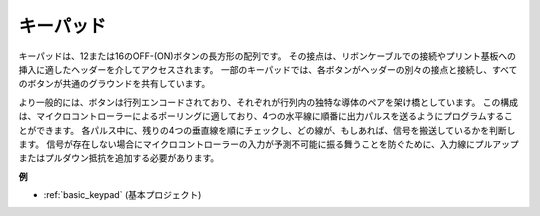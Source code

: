 .. _cpn_keypad:

キーパッド
========================

キーパッドは、12または16のOFF-(ON)ボタンの長方形の配列です。
その接点は、リボンケーブルでの接続やプリント基板への挿入に適したヘッダーを介してアクセスされます。
一部のキーパッドでは、各ボタンがヘッダーの別々の接点と接続し、すべてのボタンが共通のグラウンドを共有しています。

.. image:: img/keypad314.png

より一般的には、ボタンは行列エンコードされており、それぞれが行列内の独特な導体のペアを架け橋としています。
この構成は、マイクロコントローラーによるポーリングに適しており、4つの水平線に順番に出力パルスを送るようにプログラムすることができます。
各パルス中に、残りの4つの垂直線を順にチェックし、どの線が、もしあれば、信号を搬送しているかを判断します。
信号が存在しない場合にマイクロコントローラーの入力が予測不可能に振る舞うことを防ぐために、入力線にプルアップまたはプルダウン抵抗を追加する必要があります。

**例**

* :ref:`basic_keypad` (基本プロジェクト)

